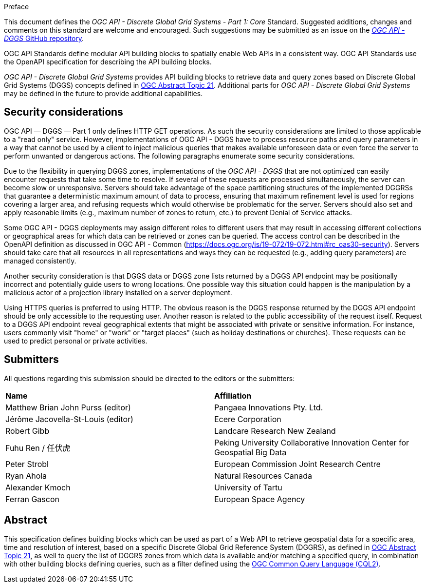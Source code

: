 .Preface

This document defines the _OGC API - Discrete Global Grid Systems - Part 1: Core_ Standard. Suggested additions, changes and comments on this standard are welcome and encouraged.
Such suggestions may be submitted as an issue on the https://github.com/opengeospatial/ogcapi-dggs/issues[_OGC API - DGGS_ GitHub repository].

OGC API Standards define modular API building blocks to spatially enable Web APIs in a consistent way. OGC API Standards use the OpenAPI specification for describing the API building blocks.

_OGC API - Discrete Global Grid Systems_ provides API building blocks to retrieve data and query zones based on Discrete Global Grid Systems (DGGS) concepts defined in
https://docs.ogc.org/as/20-040r3/20-040r3.html[OGC Abstract Topic 21].
Additional parts for _OGC API - Discrete Global Grid Systems_ may be defined in the future to provide additional capabilities.

////
*OGC Declaration*
////

////
Attention is drawn to the possibility that some of the elements of this document may be the subject of patent rights. The Open Geospatial Consortium shall not be held responsible for identifying any or all such patent rights.

Recipients of this document are requested to submit, with their comments, notification of any relevant patent claims or other intellectual property rights of which they may be aware that might be infringed by any implementation of the standard set forth in this document, and to provide supporting documentation.
////

////
NOTE: Uncomment ISO section if necessary

*ISO Declaration*

ISO (the International Organization for Standardization) is a worldwide federation of national standards bodies (ISO member bodies). The work of preparing International Standards is normally carried out through ISO technical committees. Each member body interested in a subject for which a technical committee has been established has the right to be represented on that committee. International organizations, governmental and non-governmental, in liaison with ISO, also take part in the work. ISO collaborates closely with the International Electrotechnical Commission (IEC) on all matters of electrotechnical standardization.

International Standards are drafted in accordance with the rules given in the ISO/IEC Directives, Part 2.

The main task of technical committees is to prepare International Standards. Draft International Standards adopted by the technical committees are circulated to the member bodies for voting. Publication as an International Standard requires approval by at least 75 % of the member bodies casting a vote.

Attention is drawn to the possibility that some of the elements of this document may be the subject of patent rights. ISO shall not be held responsible for identifying any or all such patent rights.
////

== Security considerations

OGC API — DGGS — Part 1 only defines HTTP GET operations. As such the security considerations are limited to those applicable to a "read only" service.
However, implementations of OGC API - DGGS have to process resource paths and query parameters in a way that cannot be used by a client to inject malicious queries that makes available unforeseen data or
even force the server to perform unwanted or dangerous actions. The following paragraphs enumerate some security considerations.

Due to the flexibility in querying DGGS zones, implementations of the _OGC API - DGGS_ that are not optimized can easily encounter requests that take some time to resolve.
If several of these requests are processed simultaneously, the server can become slow or unresponsive.
Servers should take advantage of the space partitioning structures of the implemented DGGRSs that guarantee a deterministic maximum amount of data to process,
ensuring that maximum refinement level is used for regions covering a larger area, and refusing requests which would otherwise be problematic for the server.
Servers should also set and apply reasonable limits (e.g., maximum number of zones to return, etc.) to prevent Denial of Service attacks.

Some OGC API - DGGS deployments may assign different roles to different users that may result in accessing different collections or geographical areas for which data can be retrieved or zones can be queried.
The access control can be described in the OpenAPI definition as discussed in OGC API - Common (https://docs.ogc.org/is/19-072/19-072.html#rc_oas30-security).
Servers should take care that all resources in all representations and ways they can be requested (e.g., adding query parameters) are managed consistently.

Another security consideration is that DGGS data or DGGS zone lists returned by a DGGS API endpoint may be positionally incorrect and potentially guide users to wrong locations.
One possible way this situation could happen is the manipulation by a malicious actor of a projection library installed on a server deployment.

Using HTTPS queries is preferred to using HTTP. The obvious reason is the DGGS response returned by the DGGS API endpoint should be only accessible to the requesting user.
Another reason is related to the public accessibility of the request itself.
Request to a DGGS API endpoint reveal geographical extents that might be associated with private or sensitive information. For instance, users commonly visit "home" or "work" or "target places"
(such as holiday destinations or churches). These requests can be used to predict personal or private activities.

== Submitters

All questions regarding this submission should be directed to the editors or the submitters:


[%unnumbered]
|===
| *Name*                                  | *Affiliation*
| Matthew Brian John Purss (editor)       | Pangaea Innovations Pty. Ltd.
| Jérôme Jacovella-St-Louis (editor)      | Ecere Corporation
| Robert Gibb                             | Landcare Research New Zealand
| Fuhu Ren / 任伏虎                        | Peking University Collaborative Innovation Center for Geospatial Big Data
| Peter Strobl                            | European Commission Joint Research Centre
| Ryan Ahola                              | Natural Resources Canada
| Alexander Kmoch                         | University of Tartu
| Ferran Gascon                           | European Space Agency
|===

[abstract]
== Abstract

This specification defines building blocks which can be used as part of a Web API to retrieve geospatial data for a specific
area, time and resolution of interest, based on a specific Discrete Global Grid Reference System (DGGRS),
as defined in https://docs.ogc.org/as/20-040r3/20-040r3.html[OGC Abstract Topic 21], as well to query the list of DGGRS zones from which data is available and/or
matching a specified query, in combination with other building blocks defining queries, such as a filter defined using
the https://docs.ogc.org/DRAFTS/21-065.html[OGC Common Query Language (CQL2)].
